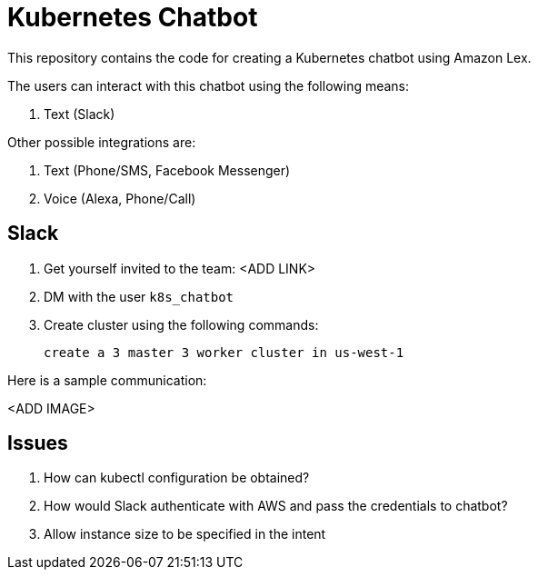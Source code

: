 = Kubernetes Chatbot

This repository contains the code for creating a Kubernetes chatbot using Amazon Lex.

The users can interact with this chatbot using the following means:

. Text (Slack)

Other possible integrations are:

. Text (Phone/SMS, Facebook Messenger)
. Voice (Alexa, Phone/Call)

== Slack

. Get yourself invited to the team: <ADD LINK>
. DM with the user `k8s_chatbot`
. Create cluster using the following commands:

    create a 3 master 3 worker cluster in us-west-1

Here is a sample communication:

<ADD IMAGE>

== Issues

. How can kubectl configuration be obtained?
. How would Slack authenticate with AWS and pass the credentials to chatbot?
. Allow instance size to be specified in the intent

